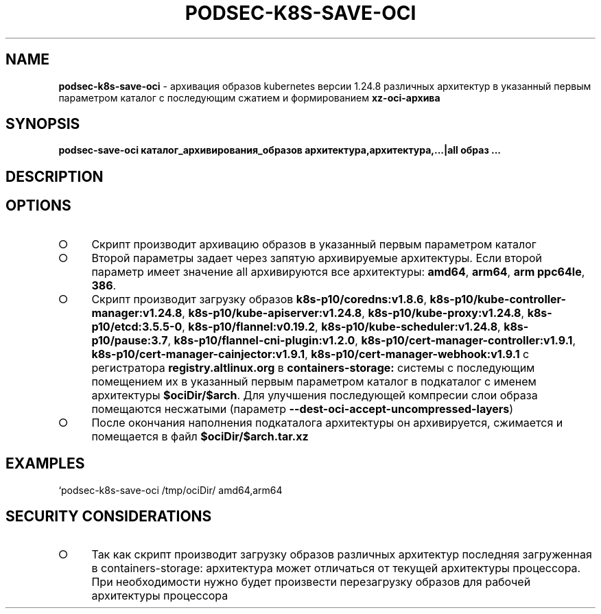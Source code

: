 .\" generated with Ronn/v0.7.3
.\" http://github.com/rtomayko/ronn/tree/0.7.3
.
.TH "PODSEC\-K8S\-SAVE\-OCI" "1" "March 2023" "" ""
.
.SH "NAME"
\fBpodsec\-k8s\-save\-oci\fR \- архивация образов kubernetes версии 1\.24\.8 различных архитектур в указанный первым параметром каталог c последующим сжатием и формированием \fBxz\-oci\-архива\fR
.
.SH "SYNOPSIS"
\fBpodsec\-save\-oci каталог_архивирования_образов архитектура,архитектура,\|\.\|\.\|\.|all образ \|\.\|\.\|\.\fR
.
.SH "DESCRIPTION"
.
.SH "OPTIONS"
.
.IP "\[ci]" 4
Скрипт производит архивацию образов в указанный первым параметром каталог
.
.IP "\[ci]" 4
Второй параметры задает через запятую архивируемые архитектуры\. Если второй параметр имеет значение all архивируются все архитектуры: \fBamd64\fR, \fBarm64\fR, \fBarm ppc64le\fR, \fB386\fR\.
.
.IP "\[ci]" 4
Скрипт производит загрузку образов \fBk8s\-p10/coredns:v1\.8\.6\fR, \fBk8s\-p10/kube\-controller\-manager:v1\.24\.8\fR, \fBk8s\-p10/kube\-apiserver:v1\.24\.8\fR, \fBk8s\-p10/kube\-proxy:v1\.24\.8\fR, \fBk8s\-p10/etcd:3\.5\.5\-0\fR, \fBk8s\-p10/flannel:v0\.19\.2\fR, \fBk8s\-p10/kube\-scheduler:v1\.24\.8\fR, \fBk8s\-p10/pause:3\.7\fR, \fBk8s\-p10/flannel\-cni\-plugin:v1\.2\.0\fR, \fBk8s\-p10/cert\-manager\-controller:v1\.9\.1\fR, \fBk8s\-p10/cert\-manager\-cainjector:v1\.9\.1\fR, \fBk8s\-p10/cert\-manager\-webhook:v1\.9\.1\fR с регистратора \fBregistry\.altlinux\.org\fR в \fBcontainers\-storage:\fR системы с последующим помещением их в указанный первым параметром каталог в подкаталог с именем архитектуры \fB$ociDir/$arch\fR\. Для улучшения последующей компресии слои образа помещаются несжатыми (параметр \fB\-\-dest\-oci\-accept\-uncompressed\-layers\fR)
.
.IP "\[ci]" 4
После окончания наполнения подкаталога архитектуры он архивируется, сжимается и помещается в файл \fB$ociDir/$arch\.tar\.xz\fR
.
.IP "" 0
.
.SH "EXAMPLES"
`podsec\-k8s\-save\-oci /tmp/ociDir/ amd64,arm64
.
.SH "SECURITY CONSIDERATIONS"
.
.IP "\[ci]" 4
Так как скрипт производит загрузку образов различных архитектур последняя загруженная в containers\-storage: архитектура может отличаться от текущей архитектуры процессора\. При необходимости нужно будет произвести перезагрузку образов для рабочей архитектуры процессора
.
.IP "" 0

